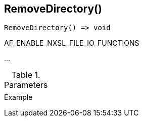 [.nxsl-function]
[[func-removedirectory]]
== RemoveDirectory()

// TODO: add description

[source,c]
----
RemoveDirectory() => void
----

AF_ENABLE_NXSL_FILE_IO_FUNCTIONS

…

.Parameters
[cols="1,3" grid="none", frame="none"]
|===
||
|===

.Return

.Example
[.source]
....
....
